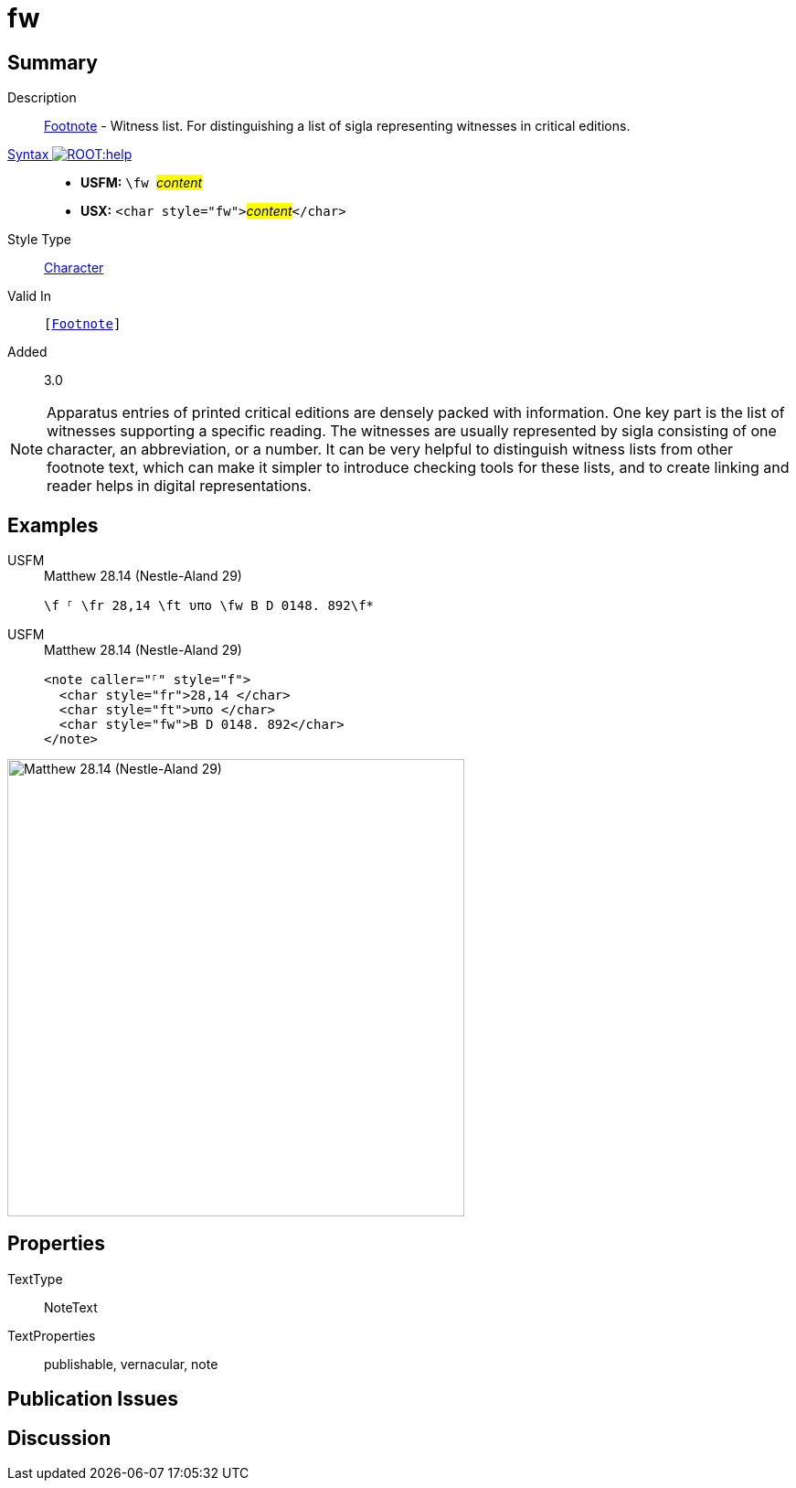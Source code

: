 = fw
:description: Footnote - Witness list
:url-repo: https://github.com/usfm-bible/tcdocs/blob/main/markers/char/fw.adoc
:noindex:
ifndef::localdir[]
:source-highlighter: rouge
:localdir: ../
endif::[]
:imagesdir: {localdir}/images

// tag::public[]

== Summary

Description:: xref:note:footnote/index.adoc[Footnote] - Witness list. For distinguishing a list of sigla representing witnesses in critical editions.
xref:ROOT:syntax-docs.adoc#_syntax[Syntax image:ROOT:help.svg[]]::
* *USFM:* ``++\fw ++``#__content__#
* *USX:* ``++<char style="fw">++``#__content__#``++</char>++``
Style Type:: xref:char:index.adoc[Character]
Valid In:: `[xref:note:footnote/index.adoc[Footnote]]`
// tag::spec[]
Added:: 3.0
// end::spec[]

[NOTE]
====
Apparatus entries of printed critical editions are densely packed with information. One key part is the list of witnesses supporting a specific reading. The witnesses are usually represented by sigla consisting of one character, an abbreviation, or a number. It can be very helpful to distinguish witness lists from other footnote text, which can make it simpler to introduce checking tools for these lists, and to create linking and reader helps in digital representations.
====

== Examples

[tabs]
======
USFM::
+
.Matthew 28.14 (Nestle-Aland 29)
[source#src-usfm-char-fw_1,usfm,highlight=1]
----
\f ⸀ \fr 28,14 \ft υπο \fw B D 0148. 892\f*
----
USFM::
+
.Matthew 28.14 (Nestle-Aland 29)
[source#src-usx-char-fw_1,xml,highlight=4]
----
<note caller="⸀" style="f">
  <char style="fr">28,14 </char>
  <char style="ft">υπο </char>
  <char style="fw">B D 0148. 892</char>
</note>
----
======

image::char/fw_1.jpg[Matthew 28.14 (Nestle-Aland 29),500]

== Properties

TextType:: NoteText
TextProperties:: publishable, vernacular, note

== Publication Issues

// end::public[]

== Discussion
